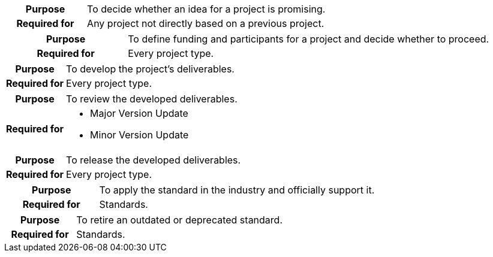 
//tag::ideation[]

[cols="1,3"]
|===
h|Purpose
|To decide whether an idea for a project is promising.

h|Required for
|Any project not directly based on a previous project.
|===

//end::ideation[]

//tag::proposal[]

[cols="1,3"]
|===
h|Purpose
|To define funding and participants for a project and decide whether to proceed.

h|Required for
|Every project type.
|===

//end::proposal[]

//tag::development[]

[cols="1,3"]
|===
h|Purpose
|To develop the project's deliverables.

h|Required for
|Every project type.
|===

//end::development[]

//tag::review[]

[cols="1,3"]
|===
h|Purpose
|To review the developed deliverables.

h|Required for
a|* Major Version Update
* Minor Version Update
|===

//end::review[]

//tag::release[]

[cols="1,3"]
|===
h|Purpose
|To release the developed deliverables.

h|Required for
|Every project type.
|===

//end::release[]

//tag::public[]

[cols="1,3"]
|===
h|Purpose
|To apply the standard in the industry and officially support it.

h|Required for
|Standards.
|===

//end::public[]

//tag::retirement[]

[cols="1,3"]
|===
h|Purpose
|To retire an outdated or deprecated standard.

h|Required for
|Standards.
|===

//end::retirement[]